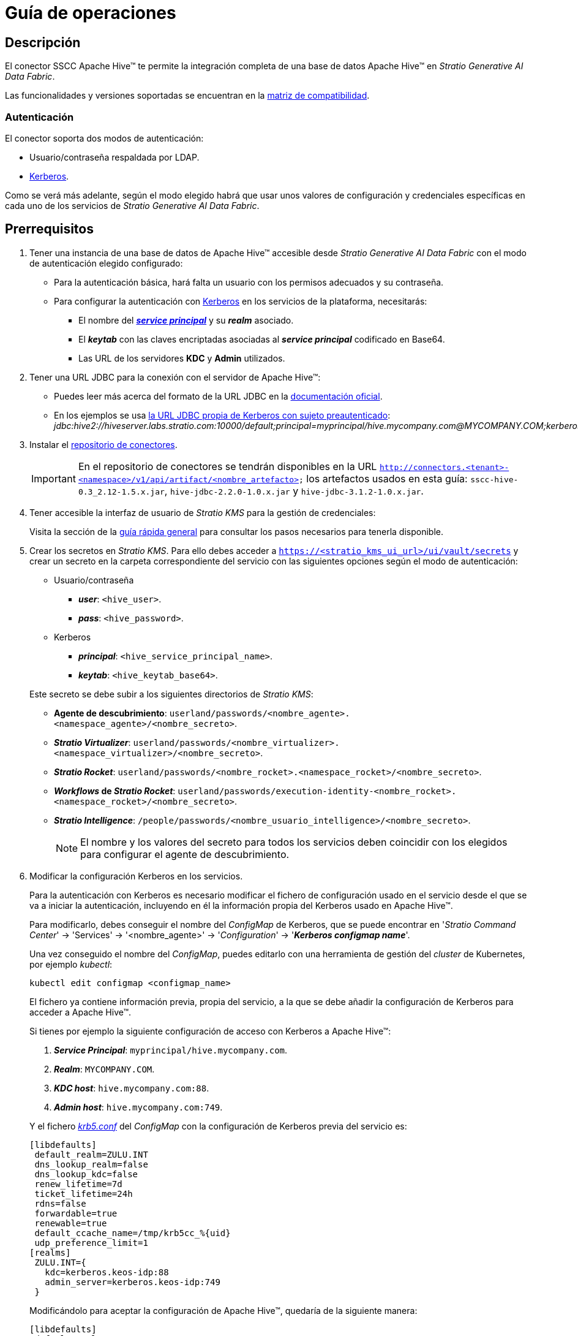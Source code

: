 = Guía de operaciones

== Descripción

El conector SSCC Apache Hive™ te permite la integración completa de una base de datos Apache Hive™ en _Stratio Generative AI Data Fabric_.

Las funcionalidades y versiones soportadas se encuentran en la xref:apache-hive:compatibility-matrix.adoc[matriz de compatibilidad].

=== Autenticación

El conector soporta dos modos de autenticación:

* Usuario/contraseña respaldada por LDAP.
* https://kerberos.org/[Kerberos].

Como se verá más adelante, según el modo elegido habrá que usar unos valores de configuración y credenciales específicas en cada uno de los servicios de _Stratio Generative AI Data Fabric_.

== Prerrequisitos

. Tener una instancia de una base de datos de Apache Hive™ accesible desde _Stratio Generative AI Data Fabric_ con el modo de autenticación elegido configurado:
** Para la autenticación básica, hará falta un usuario con los permisos adecuados y su contraseña.
** Para configurar la autenticación con https://web.mit.edu/kerberos/kfw-4.1/kfw-4.1/kfw-4.1-help/html/kerberos_terminology.htm[Kerberos] en los servicios de la plataforma, necesitarás:
*** El nombre del https://web.mit.edu/kerberos/krb5-1.5/krb5-1.5.4/doc/krb5-user/What-is-a-Kerberos-Principal_003f.html[*_service principal_*] y su *_realm_* asociado.
*** El *_keytab_* con las claves encriptadas asociadas al *_service principal_* codificado en Base64.
*** Las URL de los servidores *KDC* y *Admin* utilizados.

. Tener una URL JDBC para la conexión con el servidor de Apache Hive™:
** Puedes leer más acerca del formato de la URL JDBC en la https://cwiki.apache.org/confluence/display/Hive/HiveServer2+Clients#HiveServer2Clients-ConnectionURLs[documentación oficial].
** En los ejemplos se usa https://cwiki.apache.org/confluence/display/Hive/HiveServer2+Clients#HiveServer2Clients-UsingKerberoswithaPre-AuthenticatedSubject[la URL JDBC propia de Kerberos con sujeto preautenticado]: _jdbc:hive2://hiveserver.labs.stratio.com:10000/default;principal=myprincipal/hive.mycompany.com@MYCOMPANY.COM;kerberosAuthType=fromSubject_.
+
. Instalar el xref:connectors-repository:operations-guide.adoc#_instalación[repositorio de conectores].
+
IMPORTANT: En el repositorio de conectores se tendrán disponibles en la URL `http://connectors.<tenant>-<namespace>/v1/api/artifact/<nombre_artefacto>` los artefactos usados en esta guía: `sscc-hive-0.3_2.12-1.5.x.jar`, `hive-jdbc-2.2.0-1.0.x.jar` y `hive-jdbc-3.1.2-1.0.x.jar`.

. Tener accesible la interfaz de usuario de _Stratio KMS_ para la gestión de credenciales:
+
Visita la sección de la xref:ROOT:quick-start-guide.adoc#access-kms-ui[guía rápida general] para consultar los pasos necesarios para tenerla disponible.

. Crear los secretos en _Stratio KMS_. Para ello debes acceder a `https://<stratio_kms_ui_url>/ui/vault/secrets` y crear un secreto en la carpeta correspondiente del servicio con las siguientes opciones según el modo de autenticación:
+
--
** Usuario/contraseña
*** *_user_*: `<hive_user>`.
*** *_pass_*: `<hive_password>`.

** Kerberos
*** *_principal_*: `<hive_service_principal_name>`.
*** *_keytab_*: `<hive_keytab_base64>`.
--
+
Este secreto se debe subir a los siguientes directorios de _Stratio KMS_:

** *Agente de descubrimiento*: `userland/passwords/<nombre_agente>.<namespace_agente>/<nombre_secreto>`.
** *_Stratio Virtualizer_*: `userland/passwords/<nombre_virtualizer>.<namespace_virtualizer>/<nombre_secreto>`.
** *_Stratio Rocket_*: `userland/passwords/<nombre_rocket>.<namespace_rocket>/<nombre_secreto>`.
** *_Workflows_ de _Stratio Rocket_*: `userland/passwords/execution-identity-<nombre_rocket>.<namespace_rocket>/<nombre_secreto>`.
** *_Stratio Intelligence_*: `/people/passwords/<nombre_usuario_intelligence>/<nombre_secreto>`.
+
NOTE: El nombre y los valores del secreto para todos los servicios deben coincidir con los elegidos para configurar el agente de descubrimiento.

. Modificar la configuración Kerberos en los servicios.
+
--
Para la autenticación con Kerberos es necesario modificar el fichero de configuración usado en el servicio desde el que se va a iniciar la autenticación, incluyendo en él la información propia del Kerberos usado en Apache Hive™.

Para modificarlo, debes conseguir el nombre del _ConfigMap_ de Kerberos, que se puede encontrar en '_Stratio Command Center_' -> 'Services' -> '<nombre_agente>' -> '_Configuration_' -> '*_Kerberos configmap name_*'.

Una vez conseguido el nombre del _ConfigMap_, puedes editarlo con una herramienta de gestión del _cluster_ de Kubernetes, por ejemplo _kubectl_:

[source,bash]
----
kubectl edit configmap <configmap_name>
----

El fichero ya contiene información previa, propia del servicio, a la que se debe añadir la configuración de Kerberos para acceder a Apache Hive™.

Si tienes por ejemplo la siguiente configuración de acceso con Kerberos a Apache Hive™:

. *_Service Principal_*: `myprincipal/hive.mycompany.com`.
. *_Realm_*: `MYCOMPANY.COM`.
. *_KDC host_*: `hive.mycompany.com:88`.
. *_Admin host_*: `hive.mycompany.com:749`.

Y el fichero https://web.mit.edu/kerberos/krb5-1.12/doc/admin/conf_files/krb5_conf.html[_krb5.conf_] del _ConfigMap_ con la configuración de Kerberos previa del servicio es:

[source,bash]
----
[libdefaults]
 default_realm=ZULU.INT
 dns_lookup_realm=false
 dns_lookup_kdc=false
 renew_lifetime=7d
 ticket_lifetime=24h
 rdns=false
 forwardable=true
 renewable=true
 default_ccache_name=/tmp/krb5cc_%{uid}
 udp_preference_limit=1
[realms]
 ZULU.INT={
   kdc=kerberos.keos-idp:88
   admin_server=kerberos.keos-idp:749
 }
----

Modificándolo para aceptar la configuración de Apache Hive™, quedaría de la siguiente manera:

[source,bash]
----
[libdefaults]
 default_realm=ZULU.INT
 dns_lookup_realm=false
 dns_lookup_kdc=false
 renew_lifetime=7d
 ticket_lifetime=24h
 rdns=false
 forwardable=true
 renewable=true
 default_ccache_name=/tmp/krb5cc_%{uid}
 udp_preference_limit=1
[realms]
  ZULU.INT={
   kdc=kerberos.keos-idp:88
   admin_server=kerberos.keos-idp:749
  }
  MYCOMPANY.COM={
   kdc=hive.mycompany.com:88
   admin_server = hive.mycompany.com:749
  }
[domain_realm]
 .mycompany.com = MYCOMPANY.COM
 mycompany.com = MYCOMPANY.COM
----

NOTE: Es necesario reiniciar el servicio tras modificar esta configuración para que tenga efecto.
--

== Descubre tus datos

=== Agente de descubrimiento

Para instalar un agente de descubrimiento de _Stratio Data Governance_ para Apache Hive™ debes seleccionar en '_Stratio Command Center_' -> 'Deploy a Service' -> 'Connectors RDBMS' el agente "Hive Agent".

Los campos a rellenar para la instalación son:

* *_General_*:
** *_Service ID_*: identificador único del agente. Ejemplo: _dg-hive-agent_.
** *_Service name_*: nombre mostrado en _Stratio KEOS_. Ejemplo: _dg-hive-agent_.
* *_Metadata Datastore (PostgreSQL®)_*
** *_Host_*: instancia de PostgreSQL® que almacena los metadatos descubiertos. Ejemplo: _pgbouncer-postgreskeos-governance.keos-core_.
* *_Configuration of the Service to be Discovered_*
** *_Service to be discovered_:*
*** *_Service name_*: nombre que se utilizará para identificar este almacén de datos en _Stratio Data Governance_. Es el que se mostrará en su interfaz de usuario. Ejemplo: _dg-hive-agent_.
*** *_Root discovery path_*: rutas de los esquemas de Apache Hive™ que se quieren descubrir. Ejemplo: `/schema_to_be_discovered,/schema_to_be_discovered2`. Puedes usar `/` para descubrir todos los esquemas a los que se tenga acceso.
* *_Resource datastore connection configuration_*
** *_Custom Service URL_*: URL JDBC usada para conectarse a Apache Hive™. Ejemplo: `jdbc:hive2://hiveserver.labs.stratio.com:10000/default;principal=myprincipal/hive.mycompany.com@MYCOMPANY.COM;kerberosAuthType=fromSubject`.
** *_Custom data store service security_*: tipo de autenticación usado para la conexión. Puede ser MD5 (usuario/contraseña) o KRB (Kerberos).
** *_Access credentials_*: nombre del secreto creado en xref:#create-secret[_Stratio KMS_]. Ejemplo: _hive-secret_.
** *_SSCC driver location_*: URL donde se encuentra el artefacto en el repositorio de conectores que contendrá el JAR del conector SSCC Apache Hive™. Ejemplo: `http://connectors.<tenant>-<namespace>/v1/api/artifact/sscc-hive-0.3_2.12-1.5.x.jar`.
** *_JDBC driver location_*: URL donde se encuentra el artefacto en el repositorio de conectores que contiene el JAR del _driver JDBC_ elegido. Ejemplo: `http://connectors.<tenant>-<namespace>/v1/api/artifact/hive-jdbc-2.2.0-1.0.x.jar`.
+
image::hive-cct-installation.png[]

A continuación, una vez terminado el proceso de descubrimiento, se puede comprobar que se ha descubierto un nuevo almacén de datos en la interfaz de usuario de _Stratio Data Governance_.

image::hive-governance-datastore.png[]

== Virtualiza tus datos

=== Agente de Eureka

Para el uso de la BDL es necesario configurar el agente de Eureka con el conector de Apache Hive™. Para ello basta con añadir la URL del repositorio de conectores del artefacto necesario en la variable '_Stratio Command Center_' -> 'Customized deployment' -> 'Settings' -> `Additional jars`: `http://connectors.<tenant>-<namespace>/v1/api/artifact/sscc-hive-0.3_2.12-1.5.x.jar`.
+
image::hive-eureka-bdl.png[]
+
NOTE: Recuerda que, si ya tienes más de un artefacto en la lista, se deben añadir los siguientes separándolos por una coma.

=== _Stratio Virtualizer_

Para el uso de _Stratio Virtualizer_ es necesario tener configurado el conector de Apache Hive™. Para ello debes subir las credenciales de acceso a _Stratio KMS_ y añadir las URL de los artefactos necesarios en la variable `JDBC Drivers URL List` en el formulario de modificación del servicio _Stratio Virtualizer_ en _Stratio Command Center_:

* 'Customized deployment' -> 'Environment'
+
--
** `JDBC Integration`: habilitado.
** `JDBC Drivers URL List`: `http://connectors.<tenant>-<namespace>/v1/api/artifact/hive-jdbc-2.2.0-1.0.x.jar,http://connectors.<tenant>-<namespace>/v1/api/artifact/sscc-hive-0.3_2.12-1.5.x.jar`.
--
+
NOTE: Recuerda que, si ya tienes más de un artefacto en la lista, se deben añadir los siguientes separándolos por una coma.
+
image::hive-virtualizer.png[]

== Transforma tus datos

=== _Stratio Rocket_

Para el uso de _Stratio Rocket_ es necesario tener el conector de Apache Hive™ configurado. Para ello debes subir las credenciales de acceso a _Stratio KMS_ para los _workflows_ y para _Stratio Rocket_ y añadir las URL de los artefactos necesarios en la variable `Rocket extra jars` en el formulario de modificación del servicio _Stratio Rocket_ en _Stratio Command Center_:

* 'Customized deployment' -> 'Settings' -> 'Classpath'
+
--
** `Include Crossdata native connector library`: habilitado.
** `Include Crossdata native engine library`: habilitado.
** `Rocket extra jars`: `http://connectors.<tenant>-<namespace>/v1/api/artifact/hive-jdbc-2.2.0-1.0.x.jar,http://connectors.<tenant>-<namespace>/v1/api/artifact/sscc-hive-0.3_2.12-1.5.x.jar`.
--
+
NOTE: Recuerda que, si ya tienes más de un artefacto en la lista, se deben añadir los siguientes separándolos por una coma.
+
image::hive-rocket.png[]

=== _Stratio Intelligence_

Para la correcta configuración de _Stratio Intelligence_ con el conector de Apache Hive™ se recomienda ver la xref:apache-hive:quick-start-guide.adoc#_stratio_intelligence[sección de _Stratio Intelligence_ en la guía de inicio rápido], recordando que hay que usar el formato adecuado al modo de autenticación para los secretos.
